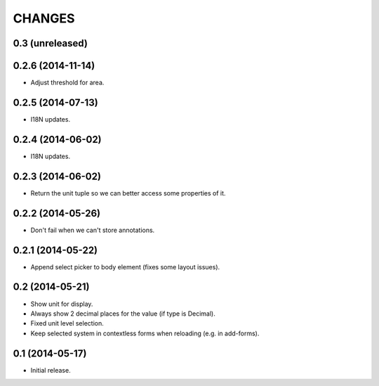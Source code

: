 CHANGES
*******

0.3 (unreleased)
================


0.2.6 (2014-11-14)
==================

- Adjust threshold for area.


0.2.5 (2014-07-13)
==================

- I18N updates.


0.2.4 (2014-06-02)
==================

- I18N updates.


0.2.3 (2014-06-02)
==================

- Return the unit tuple so we can better access some properties of it.


0.2.2 (2014-05-26)
==================

- Don't fail when we can't store annotations.


0.2.1 (2014-05-22)
==================

- Append select picker to body element (fixes some layout issues).


0.2 (2014-05-21)
================

- Show unit for display.
- Always show 2 decimal places for the value (if type is Decimal).
- Fixed unit level selection.
- Keep selected system in contextless forms when reloading (e.g. in add-forms).


0.1 (2014-05-17)
================

- Initial release.
